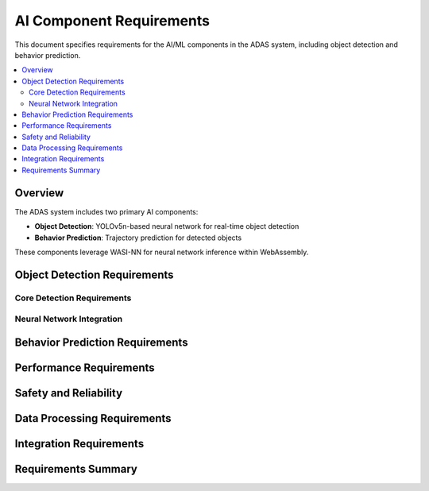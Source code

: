 AI Component Requirements
=========================

This document specifies requirements for the AI/ML components in the ADAS system, including object detection and behavior prediction.

.. contents::
   :local:
   :depth: 2

Overview
--------

The ADAS system includes two primary AI components:

* **Object Detection**: YOLOv5n-based neural network for real-time object detection
* **Behavior Prediction**: Trajectory prediction for detected objects

These components leverage WASI-NN for neural network inference within WebAssembly.

Object Detection Requirements
-----------------------------

Core Detection Requirements
~~~~~~~~~~~~~~~~~~~~~~~~~~~

.. ai_comp:: Real-time Object Detection
   :id: AI_COMP_001
   :status: implemented
   :asil_level: B
   :component_category: ai
   :ai_model: YOLOv5n
   :latency_requirement: 20ms
   :wit_interface: ai/object-detection.wit
   :bazel_target: //components/ai/object-detection
   :links: ADAS_REQ_007
   
   The object detection component shall process camera frames through YOLOv5n neural network
   to detect and classify objects within 20ms per frame at 1920x1080 resolution.

.. ai_comp:: Object Classification
   :id: AI_COMP_002
   :status: implemented
   :asil_level: B
   :component_category: ai
   :ai_model: YOLOv5n
   
   The component shall classify detected objects into safety-critical categories:
   vehicles (cars, trucks, buses), vulnerable road users (pedestrians, cyclists),
   and road infrastructure (traffic lights, signs, barriers).

.. ai_comp:: Detection Confidence Scoring
   :id: AI_COMP_003
   :status: implemented
   :asil_level: B
   :component_category: ai
   
   Each detected object shall include a confidence score (0.0-1.0) with configurable
   thresholds: safety-critical objects (0.7), informational objects (0.5).

.. ai_comp:: Bounding Box Accuracy
   :id: AI_COMP_004
   :status: implemented
   :asil_level: B
   :component_category: ai
   :ai_model: YOLOv5n
   
   Object bounding boxes shall maintain 90% IoU (Intersection over Union) accuracy
   compared to ground truth for objects within 50m range.

Neural Network Integration
~~~~~~~~~~~~~~~~~~~~~~~~~~

.. ai_comp:: WASI-NN Integration
   :id: AI_COMP_005
   :status: implemented
   :asil_level: B
   :component_category: ai
   :ai_model: YOLOv5n
   :wit_interface: wasi/nn.wit
   
   The component shall use WASI-NN APIs for neural network inference, supporting
   ONNX model format with quantized INT8 operations for efficiency.

.. ai_comp:: Model Hot Reload
   :id: AI_COMP_006
   :status: implemented
   :asil_level: QM
   :component_category: ai
   
   The component shall support loading updated AI models without system restart,
   enabling over-the-air improvements to detection algorithms.

.. ai_comp:: Hardware Acceleration
   :id: AI_COMP_007
   :status: implemented
   :asil_level: B
   :component_category: ai
   :latency_requirement: 15ms
   
   When available, the component shall utilize hardware acceleration (GPU, NPU)
   through WASI-NN, reducing inference latency to under 15ms.

Behavior Prediction Requirements
--------------------------------

.. ai_comp:: Trajectory Prediction
   :id: AI_COMP_008
   :status: implemented
   :asil_level: B
   :component_category: ai
   :latency_requirement: 30ms
   :wit_interface: ai/behavior-prediction.wit
   :bazel_target: //components/ai/behavior-prediction
   
   The behavior prediction component shall predict future trajectories for detected
   objects up to 5 seconds with 0.5-second intervals, updating at 10Hz.

.. ai_comp:: Multi-Modal Prediction
   :id: AI_COMP_009
   :status: implemented
   :asil_level: B
   :component_category: ai
   
   The component shall generate multiple possible trajectories with probability
   distributions, accounting for different behavioral modes (lane following,
   lane change, turning).

.. ai_comp:: Context-Aware Prediction
   :id: AI_COMP_010
   :status: implemented
   :asil_level: B
   :component_category: ai
   
   Predictions shall incorporate contextual information including road geometry,
   traffic rules, and interaction with other road users for realistic behavior modeling.

Performance Requirements
------------------------

.. ai_comp:: Inference Throughput
   :id: AI_COMP_011
   :status: implemented
   :asil_level: B
   :component_category: ai
   :ai_model: YOLOv5n
   
   The object detection shall process minimum 30 FPS on target hardware,
   with graceful degradation to 15 FPS under high system load.

.. ai_comp:: Memory Efficiency
   :id: AI_COMP_012
   :status: implemented
   :asil_level: B
   :component_category: ai
   :links: ADAS_REQ_012
   
   AI components shall operate within 256MB memory allocation including
   model weights, inference buffers, and working memory.

.. ai_comp:: Power Optimization
   :id: AI_COMP_013
   :status: implemented
   :asil_level: QM
   :component_category: ai
   
   Components shall support variable inference rates based on vehicle speed:
   highway (30 FPS), urban (20 FPS), parking (10 FPS) to optimize power consumption.

Safety and Reliability
----------------------

.. ai_comp:: Inference Monitoring
   :id: AI_COMP_014
   :status: implemented
   :asil_level: B
   :component_category: ai
   :links: SAFETY_001
   
   The component shall monitor inference health including timing violations,
   memory errors, and anomalous outputs with fail-safe fallback behavior.

.. ai_comp:: Model Validation
   :id: AI_COMP_015
   :status: implemented
   :asil_level: B
   :component_category: ai
   :ai_model: YOLOv5n
   
   AI models shall be validated against automotive datasets with minimum
   95% precision and 90% recall for safety-critical object classes.

Data Processing Requirements
----------------------------

.. ai_comp:: Input Preprocessing
   :id: AI_COMP_016
   :status: implemented
   :asil_level: B
   :component_category: ai
   :latency_requirement: 5ms
   
   Image preprocessing including resizing, normalization, and format conversion
   shall complete within 5ms to maintain real-time performance.

.. ai_comp:: Output Post-processing
   :id: AI_COMP_017
   :status: implemented
   :asil_level: B
   :component_category: ai
   :latency_requirement: 5ms
   
   Post-processing including NMS (Non-Maximum Suppression), coordinate transformation,
   and filtering shall complete within 5ms per frame.

.. ai_comp:: Temporal Consistency
   :id: AI_COMP_018
   :status: implemented
   :asil_level: B
   :component_category: ai
   
   Detection and prediction outputs shall maintain temporal consistency across
   frames using tracking IDs and smoothing filters.

Integration Requirements
------------------------

.. ai_comp:: Sensor Fusion Interface
   :id: AI_COMP_019
   :status: implemented
   :asil_level: B
   :component_category: ai
   :wit_interface: fusion/ai-fusion.wit
   :links: SENSOR_018
   
   AI components shall provide standardized outputs compatible with sensor
   fusion algorithms including uncertainty estimates and coordinate systems.

.. ai_comp:: Debug Visualization
   :id: AI_COMP_020
   :status: implemented
   :asil_level: QM
   :component_category: ai
   :wit_interface: debug/visualization.wit
   
   Components shall support debug visualization outputs showing bounding boxes,
   trajectories, and confidence scores for development and validation.

Requirements Summary
--------------------

.. needflow::
   :types: ai_comp
   :show_filters:
   :show_legend:

.. needtable::
   :types: ai_comp
   :columns: id, title, ai_model, latency_requirement, asil_level
   :style: table
   :sort: id